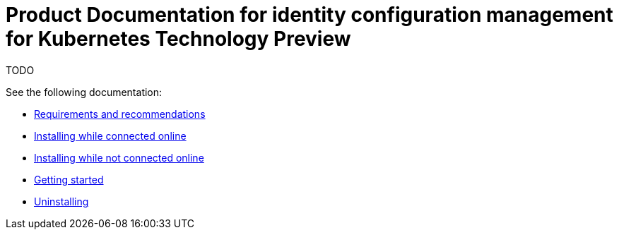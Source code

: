 
[#idp-mgmt-docs]
= Product Documentation for identity configuration management for Kubernetes Technology Preview

TODO

See the following documentation:

- xref:./requirements.adoc#requirements-and-recommendations[Requirements and recommendations]
- xref:./install_connected.adoc#installing-while-connected-online[Installing while connected online]
- xref:./install_disconnected.adoc#installing-disconnected[Installing while not connected online]
- xref:./quick_start.adoc#getting-started[Getting started]
- xref:./uninstall.adoc#uninstalling[Uninstalling]
